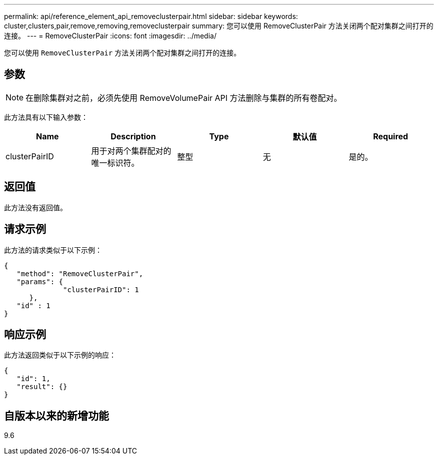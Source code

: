 ---
permalink: api/reference_element_api_removeclusterpair.html 
sidebar: sidebar 
keywords: cluster,clusters,pair,remove,removing,removeclusterpair 
summary: 您可以使用 RemoveClusterPair 方法关闭两个配对集群之间打开的连接。 
---
= RemoveClusterPair
:icons: font
:imagesdir: ../media/


[role="lead"]
您可以使用 `RemoveClusterPair` 方法关闭两个配对集群之间打开的连接。



== 参数


NOTE: 在删除集群对之前，必须先使用 RemoveVolumePair API 方法删除与集群的所有卷配对。

此方法具有以下输入参数：

|===
| Name | Description | Type | 默认值 | Required 


 a| 
clusterPairID
 a| 
用于对两个集群配对的唯一标识符。
 a| 
整型
 a| 
无
 a| 
是的。

|===


== 返回值

此方法没有返回值。



== 请求示例

此方法的请求类似于以下示例：

[listing]
----
{
   "method": "RemoveClusterPair",
   "params": {
              "clusterPairID": 1
      },
   "id" : 1
}
----


== 响应示例

此方法返回类似于以下示例的响应：

[listing]
----
{
   "id": 1,
   "result": {}
}
----


== 自版本以来的新增功能

9.6
